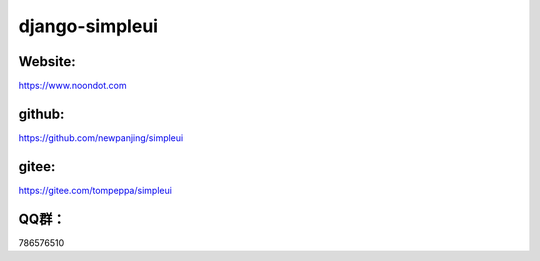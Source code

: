 django-simpleui
========

Website:
--------
https://www.noondot.com

github:
--------

https://github.com/newpanjing/simpleui

gitee:
--------

https://gitee.com/tompeppa/simpleui


QQ群：
--------

786576510
